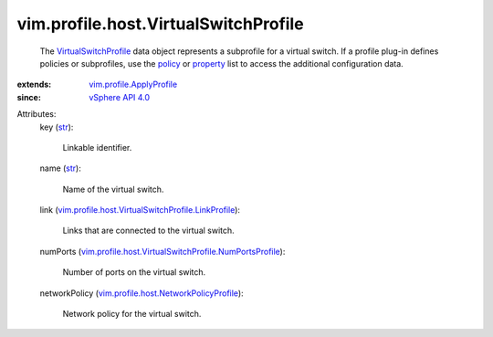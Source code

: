 .. _str: https://docs.python.org/2/library/stdtypes.html

.. _policy: ../../../vim/profile/ApplyProfile.rst#policy

.. _property: ../../../vim/profile/ApplyProfile.rst#property

.. _vSphere API 4.0: ../../../vim/version.rst#vimversionversion5

.. _VirtualSwitchProfile: ../../../vim/profile/host/VirtualSwitchProfile.rst

.. _vim.profile.ApplyProfile: ../../../vim/profile/ApplyProfile.rst

.. _vim.profile.host.NetworkPolicyProfile: ../../../vim/profile/host/NetworkPolicyProfile.rst

.. _vim.profile.host.VirtualSwitchProfile.LinkProfile: ../../../vim/profile/host/VirtualSwitchProfile/LinkProfile.rst

.. _vim.profile.host.VirtualSwitchProfile.NumPortsProfile: ../../../vim/profile/host/VirtualSwitchProfile/NumPortsProfile.rst


vim.profile.host.VirtualSwitchProfile
=====================================
  The `VirtualSwitchProfile`_ data object represents a subprofile for a virtual switch. If a profile plug-in defines policies or subprofiles, use the `policy`_ or `property`_ list to access the additional configuration data.
:extends: vim.profile.ApplyProfile_
:since: `vSphere API 4.0`_

Attributes:
    key (`str`_):

       Linkable identifier.
    name (`str`_):

       Name of the virtual switch.
    link (`vim.profile.host.VirtualSwitchProfile.LinkProfile`_):

       Links that are connected to the virtual switch.
    numPorts (`vim.profile.host.VirtualSwitchProfile.NumPortsProfile`_):

       Number of ports on the virtual switch.
    networkPolicy (`vim.profile.host.NetworkPolicyProfile`_):

       Network policy for the virtual switch.
